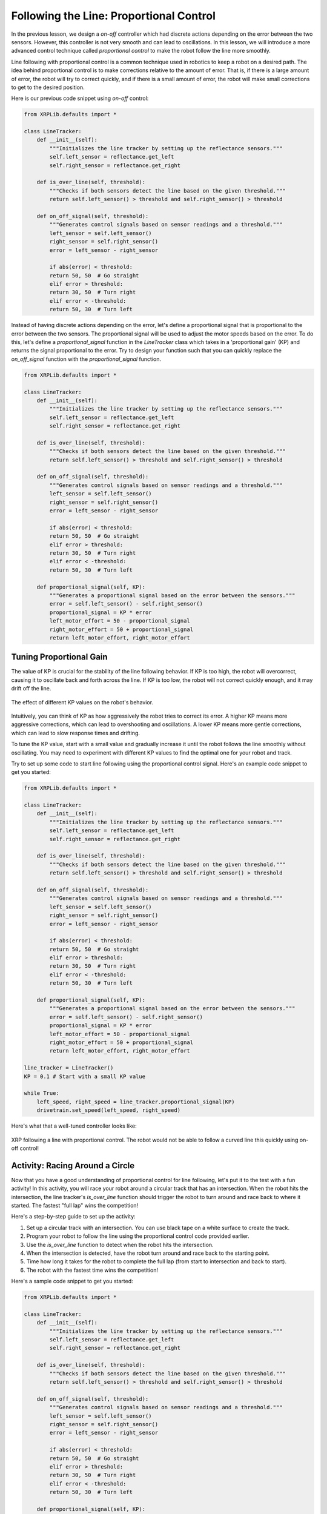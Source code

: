 Following the Line: Proportional Control 
========================================

In the previous lesson, we design a *on-off* controller which had discrete actions depending on the error between the two sensors. However, this controller is not very smooth and can lead to oscillations. In this lesson, we will introduce a more advanced control technique called *proportional control* to make the robot follow the line more smoothly. 

Line following with proportional control is a common technique used in robotics to keep a robot on a desired path. The idea behind proportional control is to make corrections relative to the amount of error. That is, if there is a large amount of error, the robot will try to correct quickly, and if there is a small amount of error, the robot will make small corrections to get to the desired position.

Here is our previous code snippet using *on-off* control:

.. code-block:: python

    from XRPLib.defaults import *

    class LineTracker:
        def __init__(self):
            """Initializes the line tracker by setting up the reflectance sensors."""
            self.left_sensor = reflectance.get_left
            self.right_sensor = reflectance.get_right

        def is_over_line(self, threshold):
            """Checks if both sensors detect the line based on the given threshold."""
            return self.left_sensor() > threshold and self.right_sensor() > threshold

        def on_off_signal(self, threshold):
            """Generates control signals based on sensor readings and a threshold."""
            left_sensor = self.left_sensor()
            right_sensor = self.right_sensor()
            error = left_sensor - right_sensor
            
            if abs(error) < threshold:
            return 50, 50  # Go straight
            elif error > threshold:
            return 30, 50  # Turn right
            elif error < -threshold:
            return 50, 30  # Turn left

Instead of having discrete actions depending on the error, let's define a proportional signal that is proportional to the error between the two sensors. The proportional signal will be used to adjust the motor speeds based on the error. To do this, let's define a `proportional_signal` function in the `LineTracker` class which takes in a 'proportional gain' (KP) and returns the signal proportional to the error. Try to design your function such that you can quickly replace the `on_off_signal` function with the `proportional_signal` function.

.. code-block:: python

    from XRPLib.defaults import *

    class LineTracker:
        def __init__(self):
            """Initializes the line tracker by setting up the reflectance sensors."""
            self.left_sensor = reflectance.get_left
            self.right_sensor = reflectance.get_right

        def is_over_line(self, threshold):
            """Checks if both sensors detect the line based on the given threshold."""
            return self.left_sensor() > threshold and self.right_sensor() > threshold

        def on_off_signal(self, threshold):
            """Generates control signals based on sensor readings and a threshold."""
            left_sensor = self.left_sensor()
            right_sensor = self.right_sensor()
            error = left_sensor - right_sensor
            
            if abs(error) < threshold:
            return 50, 50  # Go straight
            elif error > threshold:
            return 30, 50  # Turn right
            elif error < -threshold:
            return 50, 30  # Turn left

        def proportional_signal(self, KP):
            """Generates a proportional signal based on the error between the sensors."""
            error = self.left_sensor() - self.right_sensor()
            proportional_signal = KP * error
            left_motor_effort = 50 - proportional_signal
            right_motor_effort = 50 + proportional_signal
            return left_motor_effort, right_motor_effort

Tuning Proportional Gain
------------------------
The value of KP is crucial for the stability of the line following behavior. If KP is too high, the robot will overcorrect, causing it to oscillate back and forth across the line. If KP is too low, the robot will not correct quickly enough, and it may drift off the line.

.. figure:: images/kp_tuning.png
    :align: center

    The effect of different KP values on the robot's behavior.

Intuitively, you can think of KP as how aggressively the robot tries to correct its error. A higher KP means more aggressive corrections, which can lead to overshooting and oscillations. A lower KP means more gentle corrections, which can lead to slow response times and drifting.

To tune the KP value, start with a small value and gradually increase it until the robot follows the line smoothly without oscillating. You may need to experiment with different KP values to find the optimal one for your robot and track.

Try to set up some code to start line following using the proportional control signal. Here's an example code snippet to get you started:

.. code-block:: python

    from XRPLib.defaults import *

    class LineTracker:
        def __init__(self):
            """Initializes the line tracker by setting up the reflectance sensors."""
            self.left_sensor = reflectance.get_left
            self.right_sensor = reflectance.get_right

        def is_over_line(self, threshold):
            """Checks if both sensors detect the line based on the given threshold."""
            return self.left_sensor() > threshold and self.right_sensor() > threshold

        def on_off_signal(self, threshold):
            """Generates control signals based on sensor readings and a threshold."""
            left_sensor = self.left_sensor()
            right_sensor = self.right_sensor()
            error = left_sensor - right_sensor
            
            if abs(error) < threshold:
            return 50, 50  # Go straight
            elif error > threshold:
            return 30, 50  # Turn right
            elif error < -threshold:
            return 50, 30  # Turn left

        def proportional_signal(self, KP):
            """Generates a proportional signal based on the error between the sensors."""
            error = self.left_sensor() - self.right_sensor()
            proportional_signal = KP * error
            left_motor_effort = 50 - proportional_signal
            right_motor_effort = 50 + proportional_signal
            return left_motor_effort, right_motor_effort

    line_tracker = LineTracker()
    KP = 0.1 # Start with a small KP value 

    while True:
        left_speed, right_speed = line_tracker.proportional_signal(KP)
        drivetrain.set_speed(left_speed, right_speed)

Here's what that a well-tuned controller looks like:

.. figure:: images/proportional_line_following.gif
    :align: center

    XRP following a line with proportional control. The robot would not be able 
    to follow a curved line this quickly using on-off control!

Activity: Racing Around a Circle
--------------------------------
Now that you have a good understanding of proportional control for line following, let's put it to the test with a fun activity! In this activity, you will race your robot around a circular track that has an intersection. When the robot hits the intersection, the line tracker's `is_over_line` function should trigger the robot to turn around and race back to where it started. The fastest "full lap" wins the competition!

Here's a step-by-step guide to set up the activity:

1. Set up a circular track with an intersection. You can use black tape on a white surface to create the track.
2. Program your robot to follow the line using the proportional control code provided earlier.
3. Use the `is_over_line` function to detect when the robot hits the intersection.
4. When the intersection is detected, have the robot turn around and race back to the starting point.
5. Time how long it takes for the robot to complete the full lap (from start to intersection and back to start).
6. The robot with the fastest time wins the competition!

Here's a sample code snippet to get you started:

.. code-block:: python

    from XRPLib.defaults import *

    class LineTracker:
        def __init__(self):
            """Initializes the line tracker by setting up the reflectance sensors."""
            self.left_sensor = reflectance.get_left
            self.right_sensor = reflectance.get_right

        def is_over_line(self, threshold):
            """Checks if both sensors detect the line based on the given threshold."""
            return self.left_sensor() > threshold and self.right_sensor() > threshold

        def on_off_signal(self, threshold):
            """Generates control signals based on sensor readings and a threshold."""
            left_sensor = self.left_sensor()
            right_sensor = self.right_sensor()
            error = left_sensor - right_sensor
            
            if abs(error) < threshold:
            return 50, 50  # Go straight
            elif error > threshold:
            return 30, 50  # Turn right
            elif error < -threshold:
            return 50, 30  # Turn left

        def proportional_signal(self, KP):
            """Generates a proportional signal based on the error between the sensors."""
            error = self.left_sensor() - self.right_sensor()
            proportional_signal = KP * error
            left_motor_effort = 50 - proportional_signal
            right_motor_effort = 50 + proportional_signal
            return left_motor_effort, right_motor_effort

    KP = 0.1  # TODO: replace with your value
    line_threshold = 0.5  # TODO: replace with your value
    line_tracker = LineTracker()

    while True:
        left_speed, right_speed = line_tracker.proportional_signal(KP)
        drivetrain.set_speed(left_speed, right_speed)
        
        if line_tracker.is_over_line(line_threshold):
            # Code to turn the robot around
            drivetrain.turn_degrees(180)
            time.sleep(1)  # Adjust the sleep time to complete the turn
            drivetrain.set_speed(50, 50)

.. error:: 
    
    TODO add video